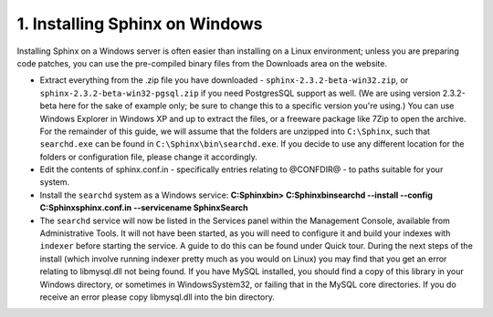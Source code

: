 1. Installing Sphinx on Windows
-------------------
Installing Sphinx on a Windows server is often easier than installing on a Linux environment;
unless you are preparing code patches, you can use the pre-compiled binary files from the Downloads
area on the website.

-  
    Extract everything from the .zip file you have downloaded -
    ``sphinx-2.3.2-beta-win32.zip``,
    or ``sphinx-2.3.2-beta-win32-pgsql.zip`` if you need PostgresSQL support as well.
    (We are using version 2.3.2-beta here for the sake of example only;
    be sure to change this to a specific version you're using.)
    You can use Windows Explorer in Windows XP and up to extract the files,
    or a freeware package like 7Zip to open the archive.
    For the remainder of this guide, we will assume that the folders are unzipped into ``C:\Sphinx``,
    such that ``searchd.exe`` can be found in ``C:\Sphinx\bin\searchd.exe``. If you decide
    to use any different location for the folders or configuration file, please change it accordingly.
-  
    Edit the contents of sphinx.conf.in - specifically entries relating to @CONFDIR@ - to paths suitable for your system.
-  
    Install the ``searchd`` system as a Windows service:
    **C:\Sphinx\bin> C:\Sphinx\bin\searchd --install --config C:\Sphinx\sphinx.conf.in --servicename SphinxSearch**
-  
    The ``searchd`` service will now be listed in the Services panel
    within the Management Console, available from Administrative Tools. It will not have been
    started, as you will need to configure it and build your indexes with ``indexer``
    before starting the service. A guide to do this can be found under
    Quick tour.
    During the next steps of the install (which involve running indexer pretty much as
    you would on Linux) you may find that you get an error relating to libmysql.dll not being found.
    If you have MySQL installed, you should find a copy of this library in your Windows directory,
    or sometimes in Windows\System32, or failing that in the MySQL core directories. If you
    do receive an error please copy libmysql.dll into the bin directory.
